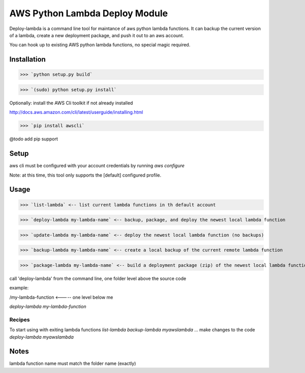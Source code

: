 AWS Python Lambda Deploy Module
=========================


Deploy-lambda is a command line tool for maintance of aws python lambda functions. It can backup the current version of a lambda, create a new deployment package, and push it out to an aws account. 

You can hook up to existing AWS python lambda functions, no special magic required.


Installation
-----------------

>>> `python setup.py build`

>>> `(sudo) python setup.py install`

Optionally: install the AWS Cli toolkit if not already installed

http://docs.aws.amazon.com/cli/latest/userguide/installing.html

>>> `pip install awscli`


@todo add pip support


Setup
------------------

aws cli must be configured with your account credentials by running `aws configure`

Note: at this time, this tool only supports the [default] configured profile.



Usage
------------------

>>> `list-lambda` <-- list current lambda functions in th default account

>>> `deploy-lambda my-lambda-name` <-- backup, package, and deploy the newest local lambda function

>>> `update-lambda my-lambda-name` <-- deploy the newest local lambda function (no backups)

>>> `backup-lambda my-lambda-name` <-- create a local backup of the current remote lambda function

>>> `package-lambda my-lambda-name` <-- build a deployment package (zip) of the newest local lambda function



call 'deploy-lambda' from the command line, one folder level above the source code

example:

/my-lambda-function <----- one level below me

`deploy-lambda my-lambda-function`


Recipes
_________________

To start using with exiting lambda functions
`list-lambda`
`backup-lambda myawslambda`
... make changes to the code
`deploy-lambda myawslambda`


Notes
------------------
lambda function name must match the folder name (exactly)